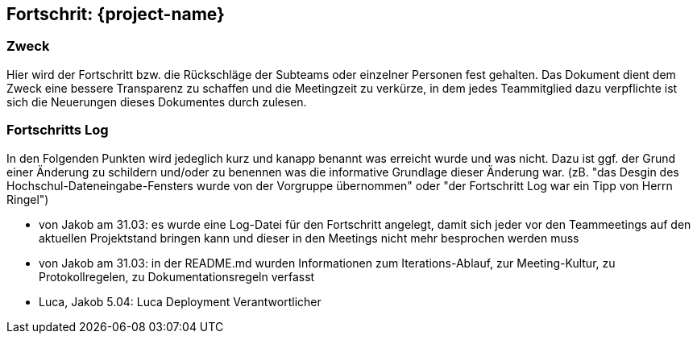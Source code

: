 == Fortschrit: {project-name}
=== Zweck
Hier wird der Fortschritt bzw. die Rückschläge der Subteams oder einzelner Personen fest gehalten.
Das Dokument dient dem Zweck eine bessere Transparenz zu schaffen und die Meetingzeit zu verkürze, in dem jedes Teammitglied dazu verpflichte ist sich die Neuerungen dieses Dokumentes durch zulesen.

=== Fortschritts Log
In den Folgenden Punkten wird jedeglich kurz und kanapp benannt was erreicht wurde und was nicht.
Dazu ist ggf. der Grund einer Änderung zu schildern und/oder zu benennen was die informative Grundlage dieser Änderung war. (zB. "das Desgin des Hochschul-Dateneingabe-Fensters wurde von der Vorgruppe übernommen" oder "der Fortschritt Log war ein Tipp von Herrn Ringel")


* von Jakob am 31.03: es wurde eine Log-Datei für den Fortschritt angelegt, damit sich jeder vor den Teammeetings auf den aktuellen Projektstand bringen kann und dieser in den Meetings nicht mehr besprochen werden muss
* von Jakob am 31.03: in der README.md wurden Informationen zum Iterations-Ablauf, zur Meeting-Kultur, zu Protokollregelen, zu Dokumentationsregeln verfasst
* Luca, Jakob 5.04: Luca Deployment Verantwortlicher
